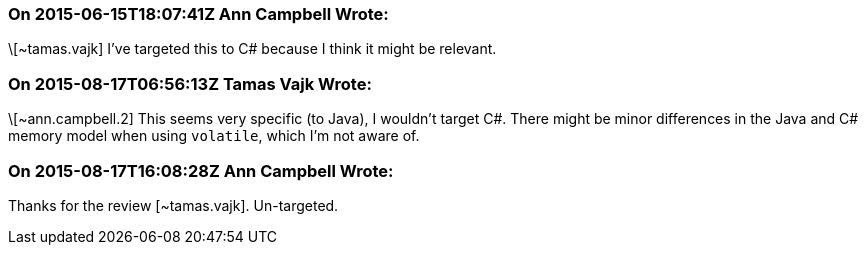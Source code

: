 === On 2015-06-15T18:07:41Z Ann Campbell Wrote:
\[~tamas.vajk] I've targeted this to C# because I think it might be relevant.

=== On 2015-08-17T06:56:13Z Tamas Vajk Wrote:
\[~ann.campbell.2] This seems very specific (to Java), I wouldn't target C#. There might be minor differences in the Java and C# memory model when using ``++volatile++``, which I'm not aware of.

=== On 2015-08-17T16:08:28Z Ann Campbell Wrote:
Thanks for the review [~tamas.vajk]. Un-targeted.

